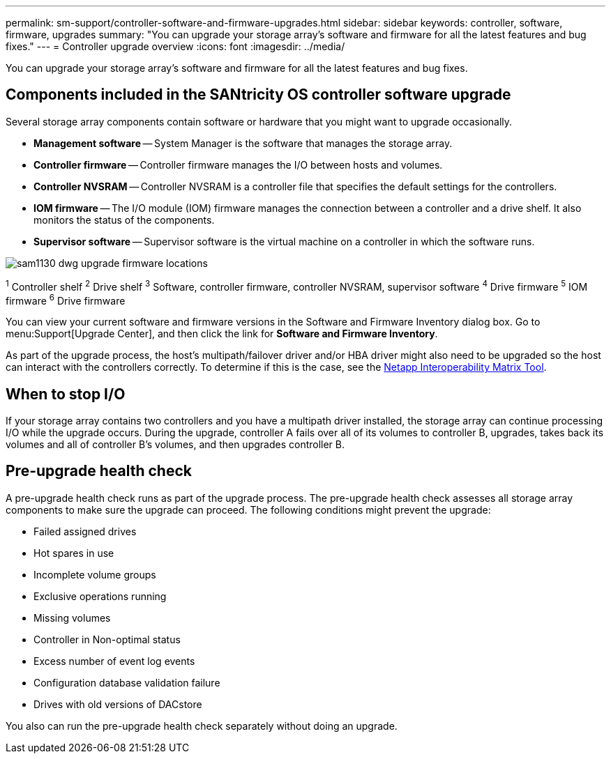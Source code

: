 ---
permalink: sm-support/controller-software-and-firmware-upgrades.html
sidebar: sidebar
keywords: controller, software, firmware, upgrades
summary: "You can upgrade your storage array’s software and firmware for all the latest features and bug fixes."
---
= Controller upgrade overview
:icons: font
:imagesdir: ../media/

[.lead]
You can upgrade your storage array's software and firmware for all the latest features and bug fixes.

== Components included in the SANtricity OS controller software upgrade

Several storage array components contain software or hardware that you might want to upgrade occasionally.

* *Management software* -- System Manager is the software that manages the storage array.
* *Controller firmware* -- Controller firmware manages the I/O between hosts and volumes.
* *Controller NVSRAM* -- Controller NVSRAM is a controller file that specifies the default settings for the controllers.
* *IOM firmware* -- The I/O module (IOM) firmware manages the connection between a controller and a drive shelf. It also monitors the status of the components.
* *Supervisor software* -- Supervisor software is the virtual machine on a controller in which the software runs.

image::../media/sam1130-dwg-upgrade-firmware-locations.gif[]

^1^ Controller shelf
^2^ Drive shelf
^3^ Software, controller firmware, controller NVSRAM, supervisor software
^4^ Drive firmware
^5^ IOM firmware
^6^ Drive firmware

You can view your current software and firmware versions in the Software and Firmware Inventory dialog box. Go to menu:Support[Upgrade Center], and then click the link for *Software and Firmware Inventory*.

As part of the upgrade process, the host's multipath/failover driver and/or HBA driver might also need to be upgraded so the host can interact with the controllers correctly. To determine if this is the case, see the https://imt.netapp.com/matrix/#welcome[Netapp Interoperability Matrix Tool^].

== When to stop I/O

If your storage array contains two controllers and you have a multipath driver installed, the storage array can continue processing I/O while the upgrade occurs. During the upgrade, controller A fails over all of its volumes to controller B, upgrades, takes back its volumes and all of controller B's volumes, and then upgrades controller B.

== Pre-upgrade health check

A pre-upgrade health check runs as part of the upgrade process. The pre-upgrade health check assesses all storage array components to make sure the upgrade can proceed. The following conditions might prevent the upgrade:

* Failed assigned drives
* Hot spares in use
* Incomplete volume groups
* Exclusive operations running
* Missing volumes
* Controller in Non-optimal status
* Excess number of event log events
* Configuration database validation failure
* Drives with old versions of DACstore

You also can run the pre-upgrade health check separately without doing an upgrade.
